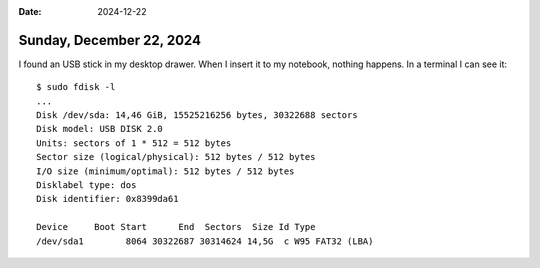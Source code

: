 :date: 2024-12-22

=========================
Sunday, December 22, 2024
=========================

I found an USB stick in my desktop drawer. When I insert it to my notebook,
nothing happens. In a terminal I can see it::

  $ sudo fdisk -l
  ...
  Disk /dev/sda: 14,46 GiB, 15525216256 bytes, 30322688 sectors
  Disk model: USB DISK 2.0
  Units: sectors of 1 * 512 = 512 bytes
  Sector size (logical/physical): 512 bytes / 512 bytes
  I/O size (minimum/optimal): 512 bytes / 512 bytes
  Disklabel type: dos
  Disk identifier: 0x8399da61

  Device     Boot Start      End  Sectors  Size Id Type
  /dev/sda1        8064 30322687 30314624 14,5G  c W95 FAT32 (LBA)
